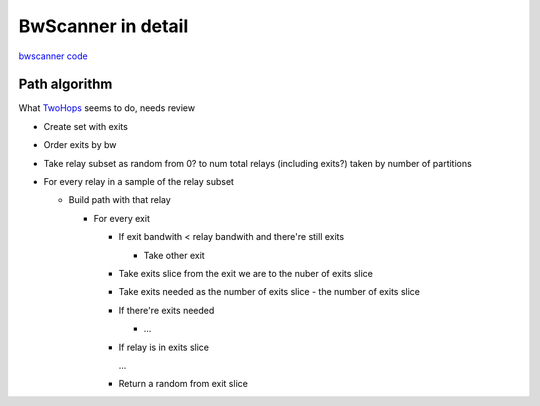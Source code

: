 BwScanner in detail
=====================

`bwscanner code <https://github.com/TheTorProject/bwscanner>`_


Path algorithm
---------------

What `TwoHops <https://github.com/TheTorProject/bwscanner/blob/develop/bwscanner/circuit.py#L101>`_ seems to do, needs review

- Create set with exits
- Order exits by bw
- Take relay subset as random from 0? to num total relays (including exits?) taken by number of partitions
- For every relay in a sample of the relay subset

  - Build path with that relay

    - For every exit

      - If exit bandwith < relay bandwith and there're still exits

        - Take other exit

      - Take exits slice from the exit we are to the nuber of exits slice
      - Take exits needed as the number of exits slice - the number of exits slice
      - If there're exits needed

        - ...

      - If relay is in exits slice

        ...

      - Return a random from exit slice
